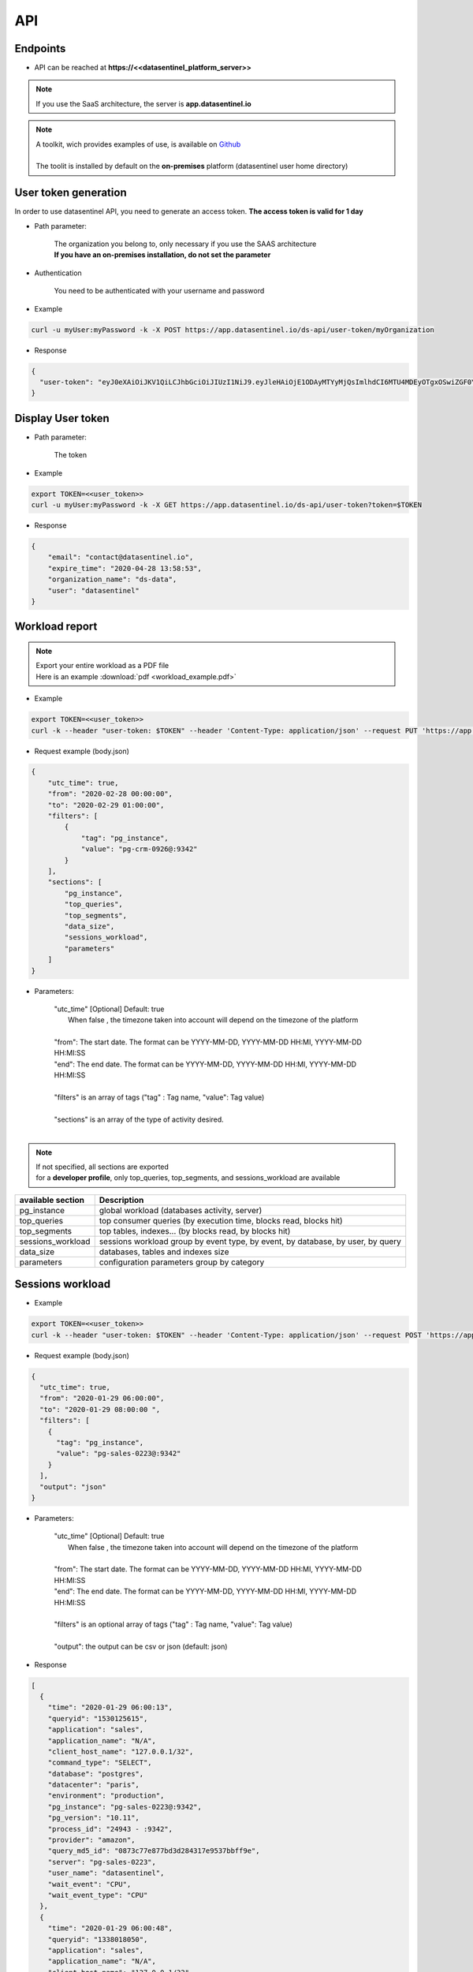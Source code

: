 .. _api:

****
API
****


**Endpoints**
*************

- API can be reached at **https://<<datasentinel_platform_server>>**

.. note::
   | If you use the SaaS architecture, the server is **app.datasentinel.io**


.. note::
   | A toolkit, wich provides examples of use, is available on `Github <https://github.com/datasentinel/datasentinel_toolkit>`_
   | 
   | The toolit is installed by default on the **on-premises** platform (datasentinel user home directory)


**User token generation**
*************************

In order to use datasentinel API, you need to generate an access token. 
**The access token is valid for 1 day**

.. raw:: html

   <h6><span style="margin-left:30px;font-weight:bold; color: #45d6b5">POST</span>&nbsp;/ds-api/user-token/{organization}</h6>

- Path parameter:

   | The organization you belong to, only necessary if you use the SAAS architecture
   | **If you have an on-premises installation, do not set the parameter**

- Authentication

   | You need to be authenticated with your username and password

- Example 

.. code:: bash
  
  curl -u myUser:myPassword -k -X POST https://app.datasentinel.io/ds-api/user-token/myOrganization


- Response

.. code:: bash

  {
    "user-token": "eyJ0eXAiOiJKV1QiLCJhbGciOiJIUzI1NiJ9.eyJleHAiOjE1ODAyMTYyMjQsImlhdCI6MTU4MDEyOTgxOSwiZGF0YWJhc2UiOiJNYWluIE9yZy4iLCJlbWFpbCI6InRlc3RAZGF0YXNlbnRpbmVsLmlvIiwidXNlciI6InRlc3QifQ.JMDvq2JPcqz9M0_it_0UtP9y79dClVwx9pDEzCl9HTk"
  }


**Display User token**
**********************

.. raw:: html

   <h6><span style="margin-left:30px;font-weight:bold; color: #3f6ed8"">GET</span>&nbsp;/ds-api/user-token?token={user-token}</h6>

- Path parameter:

   | The token


- Example 

.. code:: bash
  
  export TOKEN=<<user_token>>
  curl -u myUser:myPassword -k -X GET https://app.datasentinel.io/ds-api/user-token?token=$TOKEN


- Response

.. code:: bash

    {
        "email": "contact@datasentinel.io",
        "expire_time": "2020-04-28 13:58:53",
        "organization_name": "ds-data",
        "user": "datasentinel"
    }

**Workload report**
*********************

.. note::
   | Export your entire workload as a PDF file 
   | Here is an example :download:`pdf <workload_example.pdf>`


.. raw:: html

   <h6 ><span style="margin-left:30px;font-weight:bold;color: #ff8c69">PUT</span><span style="color:#ff8c69">&nbsp;/ds-api/activity/workload-report</span></h6>

- Example 

.. code:: bash

  export TOKEN=<<user_token>>
  curl -k --header "user-token: $TOKEN" --header 'Content-Type: application/json' --request PUT 'https://app.datasentinel.io/ds-api/activity/workload-report' -d @body.json -o myReport.pdf

- Request example (body.json)

.. code:: bash

  {
      "utc_time": true,
      "from": "2020-02-28 00:00:00",
      "to": "2020-02-29 01:00:00",
      "filters": [
          {
              "tag": "pg_instance",
              "value": "pg-crm-0926@:9342"
          }
      ],
      "sections": [
          "pg_instance",
          "top_queries",
          "top_segments",
          "data_size",
          "sessions_workload",
          "parameters"
      ]
  }

- Parameters:

    | "utc_time" [Optional] Default: true
    |  When false , the timezone taken into account will depend on the timezone of the platform  
    |
    | "from": The start date. The format can be YYYY-MM-DD, YYYY-MM-DD HH:MI, YYYY-MM-DD HH:MI:SS
    | "end":  The end date. The format can be YYYY-MM-DD, YYYY-MM-DD HH:MI, YYYY-MM-DD HH:MI:SS
    |
    | "filters" is an array of tags ("tag" : Tag name, "value": Tag value) 
    |
    | "sections" is an array of the type of activity desired.
    |

.. note:: 
   | If not specified, all sections are exported
   | for a **developer profile**, only top_queries, top_segments, and sessions_workload are available


+---------------------------------------+--------------------------------------------------------------------------------------------------+
| available section                     | Description                                                                                      |
+=======================================+==================================================================================================+
| pg_instance                           | global workload  (databases activity, server)                                                    |
+---------------------------------------+--------------------------------------------------------------------------------------------------+
| top_queries                           | top consumer queries (by execution time, blocks read, blocks hit)                                |
+---------------------------------------+--------------------------------------------------------------------------------------------------+
| top_segments                          | top tables, indexes...  (by blocks read, by blocks hit)                                          |
+---------------------------------------+--------------------------------------------------------------------------------------------------+
| sessions_workload                     | sessions workload group by event type, by event, by database, by user, by query                  |
+---------------------------------------+--------------------------------------------------------------------------------------------------+
| data_size                             | databases, tables and indexes size                                                               |
+---------------------------------------+--------------------------------------------------------------------------------------------------+
| parameters                            | configuration parameters group by category                                                       |
+---------------------------------------+--------------------------------------------------------------------------------------------------+

**Sessions workload**
*********************

.. raw:: html

   <h6 ><span style="margin-left:30px;font-weight:bold;color: #45d6b5">POST</span><span style="color:#45d6b5">&nbsp;/ds-api/activity/sessions-workload</span></h6>

- Example 

.. code:: bash

  export TOKEN=<<user_token>>
  curl -k --header "user-token: $TOKEN" --header 'Content-Type: application/json' --request POST 'https://app.datasentinel.io/ds-api/activity/sessions-workload' -d @body.json

- Request example (body.json)

.. code:: bash

    {
      "utc_time": true,
      "from": "2020-01-29 06:00:00",
      "to": "2020-01-29 08:00:00 ",
      "filters": [
        {
          "tag": "pg_instance",
          "value": "pg-sales-0223@:9342"
        }
      ],
      "output": "json"
    }

- Parameters:

    | "utc_time" [Optional] Default: true
    |  When false , the timezone taken into account will depend on the timezone of the platform  
    |
    | "from": The start date. The format can be YYYY-MM-DD, YYYY-MM-DD HH:MI, YYYY-MM-DD HH:MI:SS
    | "end":  The end date. The format can be YYYY-MM-DD, YYYY-MM-DD HH:MI, YYYY-MM-DD HH:MI:SS
    |
    | "filters" is an optional array of tags ("tag" : Tag name, "value": Tag value) 
    |
    | "output":  the output can be csv or json (default: json)

- Response

.. code:: bash

  [
    {
      "time": "2020-01-29 06:00:13",
      "queryid": "1530125615",
      "application": "sales",
      "application_name": "N/A",
      "client_host_name": "127.0.0.1/32",
      "command_type": "SELECT",
      "database": "postgres",
      "datacenter": "paris",
      "environment": "production",
      "pg_instance": "pg-sales-0223@:9342",
      "pg_version": "10.11",
      "process_id": "24943 - :9342",
      "provider": "amazon",
      "query_md5_id": "0873c77e877bd3d284317e9537bbff9e",
      "server": "pg-sales-0223",
      "user_name": "datasentinel",
      "wait_event": "CPU",
      "wait_event_type": "CPU"
    },
    {
      "time": "2020-01-29 06:00:48",
      "queryid": "1338018050",
      "application": "sales",
      "application_name": "N/A",
      "client_host_name": "127.0.0.1/32",
      "command_type": "SELECT",
      "database": "postgres",
      "datacenter": "paris",
      "environment": "production",
      "pg_instance": "pg-sales-0223@:9342",
      "pg_version": "10.11",
      "process_id": "24979 - :9342",
      "provider": "amazon",
      "query_md5_id": "de248cd86cdd098e9bc09964ff42391f",
      "server": "pg-sales-0223",
      "user_name": "datasentinel",
      "wait_event": "CPU",
      "wait_event_type": "CPU"
    },
    .../...
  ]

**Top queries**
***************

.. raw:: html

   <h6 ><span style="margin-left:30px;font-weight:bold;color: #45d6b5">POST</span><span style="color:#45d6b5">&nbsp;/ds-api/activity/top-queries</span></h6>

- Example 

.. code:: bash

  export TOKEN=<<user_token>>
  curl -k --header "user-token: $TOKEN" --header 'Content-Type: application/json' --request POST 'https://app.datasentinel.io/ds-api/acitity/top_queries' -d @body.json

- Request example (body.json)

.. code:: bash

    {
      "utc_time": true,
      "from": "2020-01-20",
      "to": "2020-01-21",
      "filters": [
        {
          "tag": "pg_instance",
          "value": "pg-sales-0223@:9342"
        }
      ],
      "by": "total_time",
      "limit": 10,
      "output": "json"
    }

- Parameters:

    | "utc_time" [Optional] Default: true
    |  When false , the timezone taken into account will depend on the timezone of the platform  
    |
    | "from": The start date. The format can be YYYY-MM-DD, YYYY-MM-DD HH:MI, YYYY-MM-DD HH:MI:SS
    | "end":  The end date. The format can be YYYY-MM-DD, YYYY-MM-DD HH:MI, YYYY-MM-DD HH:MI:SS
    |
    | "filters" is an optional array of tags ("tag" : Tag name, "value": Tag value) 
    |
    | The 2 following parameters allow to define the sorting column as well as the number of rows returned
    |
    | "by": sorting column. (default total_time)
    | Possible values:
    | - calls, local_blks_dirtied, local_blks_hit, local_blks_read, local_blks_written, rows, shared_blks_dirtied, 
    | - shared_blks_hit, shared_blks_read, shared_blks_written, 
    | - temp_blks_read, temp_blks_written, total_time, blk_read_time, blk_write_time
    | 
    | "limit": The number of rows returned (default 20)
    |
    | "output":  the output can be json or csv (default json)

- Response

.. code:: bash

  [
    {
      "pg_instance": "pg-sales-3420@:9342",
      "database": "sales",
      "user": "sales_user",
      "query_md5_id": "617ec53d06c3f7138b3790c87ccb391e",
      "query_id": "1053048887",
      "calls": 264256688,
      "local_blks_dirtied": 0,
      "local_blks_hit": 0,
      "local_blks_read": 0,
      "local_blks_written": 0,
      "rows": 93,
      "shared_blks_dirtied": 159,
      "shared_blks_hit": 528514486,
      "shared_blks_read": 31,
      "shared_blks_written": 0,
      "temp_blks_read": 0,
      "temp_blks_written": 0,
      "total_time": 2504295,
      "blk_read_time": 0,
      "blk_write_time": 0,
      "text": "DELETE FROM sbtest2 WHERE id=$1"
    },
    {
      "pg_instance": "pg-sales-3420@:9342",
      "database": "sales",
      "user": "sales_user",
      "query_md5_id": "8599d511ac1e7df8eec514b3ff1db635",
      "query_id": "3837882988",
      "calls": 264218627,
      "local_blks_dirtied": 0,
      "local_blks_hit": 0,
      "local_blks_read": 0,
      "local_blks_written": 0,
      "rows": 120,
      "shared_blks_dirtied": 259,
      "shared_blks_hit": 528437796,
      "shared_blks_read": 57,
      "shared_blks_written": 0,
      "temp_blks_read": 0,
      "temp_blks_written": 0,
      "total_time": 2535561,
      "blk_read_time": 0,
      "blk_write_time": 0,
      "text": "DELETE FROM sbtest1 WHERE id=$1"
    }, 
    .../...
  ]

**Queries summary**
*******************

.. raw:: html

   <h6 ><span style="margin-left:30px;font-weight:bold;color: #45d6b5">POST</span><span style="color:#45d6b5">&nbsp;/ds-api/activity/queries-summary</span></h6>

- Example 

.. code:: bash

  export TOKEN=<<user_token>>
  curl -k --header "user-token: $TOKEN" --header 'Content-Type: application/json' --request POST 'https://app.datasentinel.io/ds-api/activity/queries-summary' -d @body.json

- Request example (body.json)

.. code:: bash

    {
      "utc_time": true,
      "from": "2020-021-20",
      "to": "2020-02-21",
      "filters": [  {
              "tag": "pg_instance",
              "value": "pg-sales-1734@:9342"
            }
        ],      
      "output": "json"
    }

- Parameters:

    | "utc_time" [Optional] Default: true
    |  When false , the timezone taken into account will depend on the timezone of the platform  
    |
    | "from": The start date. The format can be YYYY-MM-DD, YYYY-MM-DD HH:MI, YYYY-MM-DD HH:MI:SS
    | "end":  The end date. The format can be YYYY-MM-DD, YYYY-MM-DD HH:MI, YYYY-MM-DD HH:MI:SS
    |
    | "filters" is an optional array of tags ("tag" : Tag name, "value": Tag value) 
    |
    | "output":  the output can be csv or json (default: json)

- Response

.. code:: bash

    [
      {
        "pg_instance": "pg-sales-1734@:9342",
        "database": "postgres",
        "calls": 317120,
        "local_blks_dirtied": 0,
        "local_blks_hit": 0,
        "local_blks_read": 0,
        "local_blks_written": 0,
        "rows": 393531,
        "shared_blks_dirtied": 0,
        "shared_blks_hit": 369970,
        "shared_blks_read": 0,
        "shared_blks_written": 0,
        "temp_blks_read": 0,
        "temp_blks_written": 0,
        "total_time": 56147,
        "blk_read_time": 0,
        "blk_write_time": 0,
        "perc_90": 3,
        "perc_95": 11,
        "perc_99": 12
      },
      {
        "pg_instance": "pg-sales-1734@:9342",
        "database": "sales",
        "calls": 227101072,
        "local_blks_dirtied": 0,
        "local_blks_hit": 0,
        "local_blks_read": 0,
        "local_blks_written": 0,
        "rows": 3576859082,
        "shared_blks_dirtied": 3897894,
        "shared_blks_hit": 5333055541,
        "shared_blks_read": 25057,
        "shared_blks_written": 0,
        "temp_blks_read": 0,
        "temp_blks_written": 0,
        "total_time": 33701425,
        "blk_read_time": 0,
        "blk_write_time": 0,
        "perc_90": 1,
        "perc_95": 1,
        "perc_99": 1
      }
    .../...
  ]

**Query statistics**
********************

.. raw:: html

   <h6 ><span style="margin-left:30px;font-weight:bold;color: #45d6b5">POST</span><span style="color:#45d6b5">&nbsp;/ds-api/activity/query</span></h6>

- Example 

.. code:: bash

  export TOKEN=<<user_token>>
  curl -k --header "user-token: $TOKEN" --header 'Content-Type: application/json' --request POST 'https://app.datasentinel.io/ds-api/activity/query' -d @body.json

- Request example (body.json)

.. code:: bash

    {
      "query_md5_id": "",
      "utc_time": true,
      "from": "2020-01-20",
      "to": "2020-01-21",
      "filters": [
        {
          "tag": "pg_instance",
          "value": "pg-sales-0223@:9342"
        }
      ],
      "output": "json"
    }

- Parameters:

    | "query_md5_id": The query id (md5 value) computed by Datasentinel
    |
    | "utc_time" [Optional] Default: true
    |  When false , the timezone taken into account will depend on the timezone of the platform  
    |
    | "from": The start date. The format can be YYYY-MM-DD, YYYY-MM-DD HH:MI, YYYY-MM-DD HH:MI:SS
    | "end":  The end date. The format can be YYYY-MM-DD, YYYY-MM-DD HH:MI, YYYY-MM-DD HH:MI:SS
    |
    | "filters" is an optional array of tags ("tag" : Tag name, "value": Tag value) 
    |
    | "output":  the output can be csv or json (default: json)

- Response

.. code:: bash

  [
    {
      "pg_instance": "pg-sales-2429@:9342",
      "database": "sales",
      "user": "sales_user",
      "query_md5_id": "617ec53d06c3f7138b3790c87ccb391e",
      "query_id": "1053048887",
      "calls": 264256688,
      "local_blks_dirtied": 0,
      "local_blks_hit": 0,
      "local_blks_read": 0,
      "local_blks_written": 0,
      "rows": 93,
      "shared_blks_dirtied": 159,
      "shared_blks_hit": 528514486,
      "shared_blks_read": 31,
      "shared_blks_written": 0,
      "temp_blks_read": 0,
      "temp_blks_written": 0,
      "total_time": 2504295,
      "blk_read_time": 0,
      "blk_write_time": 0,
      "text": "DELETE FROM sbtest2 WHERE id=$1"
    },
    {
      "pg_instance": "pg-sales-2429@:9342",
      "database": "sales",
      "user": "sales_user",
      "query_md5_id": "8599d511ac1e7df8eec514b3ff1db635",
      "query_id": "3837882988",
      "calls": 264218627,
      "local_blks_dirtied": 0,
      "local_blks_hit": 0,
      "local_blks_read": 0,
      "local_blks_written": 0,
      "rows": 120,
      "shared_blks_dirtied": 259,
      "shared_blks_hit": 528437796,
      "shared_blks_read": 57,
      "shared_blks_written": 0,
      "temp_blks_read": 0,
      "temp_blks_written": 0,
      "total_time": 2535561,
      "blk_read_time": 0,
      "blk_write_time": 0,
      "text": "DELETE FROM sbtest1 WHERE id=$1"
    }, 
    .../...
  ]

**PG instance informations**
****************************

.. raw:: html

   <h6 ><span style="margin-left:30px;font-weight:bold;color: #45d6b5">POST</span><span style="color:#45d6b5">&nbsp;/ds-api/activity/pg-instance-infos</span></h6>

- Example 

.. code:: bash

  export TOKEN=<<user_token>>
  curl -k --header "user-token: $TOKEN" --header 'Content-Type: application/json' --request POST 'https://app.datasentinel.io/ds-api/activity/pg-instance-infos' -d @body.json

- Request example (body.json)

.. code:: bash

    {
      "utc_time": true,
      "from": "2020-021-20",
      "to": "2020-02-21",
      "filters": [],
      "output": "json"
    }

- Parameters:

    | "utc_time" [Optional] Default: true
    |  When false , the timezone taken into account will depend on the timezone of the platform  
    |
    | "from": The start date. The format can be YYYY-MM-DD, YYYY-MM-DD HH:MI, YYYY-MM-DD HH:MI:SS
    | "end":  The end date. The format can be YYYY-MM-DD, YYYY-MM-DD HH:MI, YYYY-MM-DD HH:MI:SS
    |
    | "filters" is an optional array of tags ("tag" : Tag name, "value": Tag value) 
    |
    | "output":  the output can be csv or json (default: json)

- Response

.. code:: bash

    [
      {
        "pg_instance": "pg-crm-0926@:9342",
        "tags": "{\"application\": \"crm\", \"datacenter\": \"lyon\", \"environment\": \"production\", \"provider\": \"azure\"}",
        "version": "11.6",
        "version_full": "PostgreSQL 11.6 on x86_64-pc-linux-gnu, compiled by gcc (GCC) 4.8.5 20150623 (Red Hat 4.8.5-39), 64-bit",
        "start_time": "2020-02-17 17:28:41",
        "uptime": "3 days 07:31:07",
        "server": "pg-crm-0926"
      },
      {
        "pg_instance": "pg-crm-1523@:9342",
        "tags": "{\"application\": \"crm\", \"datacenter\": \"lyon\", \"environment\": \"production\", \"provider\": \"azure\"}",
        "version": "11.6",
        "version_full": "PostgreSQL 11.6 on x86_64-pc-linux-gnu, compiled by gcc (GCC) 4.8.5 20150623 (Red Hat 4.8.5-39), 64-bit",
        "start_time": "2020-02-17 17:27:58",
        "uptime": "3 days 07:31:07",
        "server": "pg-crm-1523"
      },
    .../...
  ]

**PG instance activity**
************************

.. raw:: html

   <h6 ><span style="margin-left:30px;font-weight:bold;color: #45d6b5">POST</span><span style="color:#45d6b5">&nbsp;/ds-api/activity/pg-instance</span></h6>

- Example 

.. code:: bash

  export TOKEN=<<user_token>>
  curl -k --header "user-token: $TOKEN" --header 'Content-Type: application/json' --request POST 'https://app.datasentinel.io/ds-api/activity/pg-instance' -d @body.json

- Request example (body.json)

.. code:: bash

    {
      "utc_time": true,
      "from": "2020-01-29 06:00:00",
      "to": "2020-01-29 08:00:00 ",
      "filters": [
        {
          "tag": "pg_instance",
          "value": "pg-sales-0223@:9342"
        }
      ],
      "compute": "details",
      "output": "json"
    }

- Parameters:

    | "utc_time" [Optional] Default: true
    |  When false , the timezone taken into account will depend on the timezone of the platform  
    |
    | "from": The start date. The format can be YYYY-MM-DD, YYYY-MM-DD HH:MI, YYYY-MM-DD HH:MI:SS
    | "end":  The end date. The format can be YYYY-MM-DD, YYYY-MM-DD HH:MI, YYYY-MM-DD HH:MI:SS
    |
    | "filters" is an optional array of tags ("tag" : Tag name, "value": Tag value) 
    |
    | "compute" : optional field (default: details)
    |             2 possible values :
    |                 . summary : Overall activity per PostgreSQL instance
    |                 . details : Detailed activity per minute, per PostgreSQL instance
    |
    | "output":  the output can be csv or json (default: json)

- Response

.. code:: bash

  [
    {
      "time": "2020-01-29 06:00:00",
      "pg_instance": "pg-sales-0223@:9342",
      "database": "all",
      "blk_read_time": 0,
      "blk_write_time": 0,
      "blks_hit": 24695,
      "blks_read": 0,
      "num_backends": 55,
      "temp_bytes": 0,
      "temp_files": 0,
      "tup_deleted": 0,
      "tup_fetched": 11455,
      "tup_inserted": 0,
      "tup_returned": 27885,
      "tup_updated": 0,
      "xact_commit": 1679,
      "xact_rollback": 35
    },
    {
      "time": "2020-01-29 06:01:00",
      "pg_instance": "pg-sales-0223@:9342",
      "database": "all",
      "blk_read_time": 0,
      "blk_write_time": 0,
      "blks_hit": 24764,
      "blks_read": 0,
      "num_backends": 55,
      "temp_bytes": 0,
      "temp_files": 0,
      "tup_deleted": 0,
      "tup_fetched": 11466,
      "tup_inserted": 0,
      "tup_returned": 29059,
      "tup_updated": 0,
      "xact_commit": 1681,
      "xact_rollback": 35
    },
    .../...
  ]

**PG background activity**
**************************

.. raw:: html

   <h6 ><span style="margin-left:30px;font-weight:bold;color: #45d6b5">POST</span><span style="color:#45d6b5">&nbsp;/ds-api/activity/pg-background</span></h6>

- Example 

.. code:: bash

  export TOKEN=<<user_token>>
  curl -k --header "user-token: $TOKEN" --header 'Content-Type: application/json' --request POST 'https://app.datasentinel.io/ds-api/activity/pg-background' -d @body.json

- Request example (body.json)

.. code:: bash

    {
      "utc_time": true,
      "from": "2020-01-29 06:00:00",
      "to": "2020-01-29 08:00:00 ",
      "filters": [
        {
          "tag": "pg_instance",
          "value": "pg-sales-0223@:9342"
        }
      ],
      "compute": "summary",
      "output": "json"
    }

- Parameters:

    | "utc_time" [Optional] Default: true
    |  When false , the timezone taken into account will depend on the timezone of the platform  
    |
    | "from": The start date. The format can be YYYY-MM-DD, YYYY-MM-DD HH:MI, YYYY-MM-DD HH:MI:SS
    | "end":  The end date. The format can be YYYY-MM-DD, YYYY-MM-DD HH:MI, YYYY-MM-DD HH:MI:SS
    |
    | "filters" is an optional array of tags ("tag" : Tag name, "value": Tag value) 
    |
    | "compute" : optional field (default: details)
    |             2 possible values :
    |                 . summary : Overall activity per PostgreSQL instance
    |                 . details : Detailed activity per minute, per PostgreSQL instance
    |
    | "output":  the output can be csv or json (default: json)

- Response

.. code:: bash

    [
      {
        "time": "2020-01-29 06:00:00",
        "pg_instance": "pg-sales-0223@:9342",
        "buffers_alloc": 0,
        "buffers_backend": 0,
        "buffers_backend_fsync": 0,
        "buffers_checkpoint": 0,
        "buffers_clean": 0,
        "checkpoint_sync_time": 0,
        "checkpoint_write_time": 0,
        "checkpoints_req": 0,
        "checkpoints_timed": 1
      },
      {
        "time": "2020-01-29 06:01:00",
        "pg_instance": "pg-sales-0223@:9342",
        "buffers_alloc": 0,
        "buffers_backend": 0,
        "buffers_backend_fsync": 0,
        "buffers_checkpoint": 0,
        "buffers_clean": 0,
        "checkpoint_sync_time": 0,
        "checkpoint_write_time": 0,
        "checkpoints_req": 0,
        "checkpoints_timed": 4
      },
    .../...
  ]

**Server activity**
*******************

.. raw:: html

   <h6 ><span style="margin-left:30px;font-weight:bold;color: #45d6b5">POST</span><span style="color:#45d6b5">&nbsp;/ds-api/activity/server</span></h6>

- Example 

.. code:: bash

  export TOKEN=<<user_token>>
  curl -k --header "user-token: $TOKEN" --header 'Content-Type: application/json' --request POST 'https://app.datasentinel.io/ds-api/activity/server' -d @body.json

- Request example (body.json)

.. code:: bash

    {
      "utc_time": true,
      "from": "2020-01-29 06:00:00",
      "to": "2020-01-29 08:00:00 ",
      "filters": [
        {
          "tag": "pg_instance",
          "value": "pg-sales-0223@:9342"
        }
      ],
      "compute": "summary",
      "output": "json"
    }

- Parameters:

    | "utc_time" [Optional] Default: true
    |  When false , the timezone taken into account will depend on the timezone of the platform  
    |
    | "from": The start date. The format can be YYYY-MM-DD, YYYY-MM-DD HH:MI, YYYY-MM-DD HH:MI:SS
    | "end":  The end date. The format can be YYYY-MM-DD, YYYY-MM-DD HH:MI, YYYY-MM-DD HH:MI:SS
    |
    | "filters" is an optional array of tags ("tag" : Tag name, "value": Tag value) 
    |
    | "compute" : optional field (default: details)
    |             2 possible values :
    |                 . summary : Overall activity per PostgreSQL instance
    |                 . details : Detailed activity per minute, per PostgreSQL instance
    |
    | "output":  the output can be csv or json (default: json)

- Response

.. code:: bash

    [
      {
        "time": "2020-01-29 06:00:36",
        "server": "pg-sales-0223",
        "cpu_model": "AMD EPYC 7281 16-Core Processor",
        "cores": 2,
        "cpus": 2,
        "os_idle": 0.03,
        "os_iowait": 0,
        "os_nice": 0,
        "os_system": 14,
        "os_user": 85.5,
        "load_avg_1m": 2.48,
        "mem_active": 1043222528,
        "mem_available": 1237970944,
        "mem_buffers": 136032256,
        "mem_cached": 1352306688,
        "mem_free": 107945984,
        "mem_inactive": 642015232,
        "mem_perc": 35.7,
        "mem_shared": 134320128,
        "mem_total": 1923837952,
        "mem_used": 327553024,
        "bytes_recv": 1059046,
        "bytes_sent": 1106510,
        "packets_recv": 3207,
        "packets_sent": 3225,
        "read_bytes": 0,
        "read_count": 0,
        "read_time": 0,
        "write_bytes": 856064,
        "write_count": 90,
        "write_time": 303,
        "swap_free": 0,
        "swap_in": 0,
        "swap_out": 0,
        "swap_perc": 0,
        "swap_total": 0,
        "swap_used": 0
      },
      {
        "time": "2020-01-29 06:01:36",
        "server": "pg-sales-0223",
        "cpu_model": "AMD EPYC 7281 16-Core Processor",
        "cores": 2,
        "cpus": 2,
        "os_idle": 17.98,
        "os_iowait": 0.01,
        "os_nice": 0,
        "os_system": 11,
        "os_user": 70.81,
        "load_avg_1m": 2.11,
        "mem_active": 1043349504,
        "mem_available": 1237643264,
        "mem_buffers": 136040448,
        "mem_cached": 1352425472,
        "mem_free": 107491328,
        "mem_inactive": 642011136,
        "mem_perc": 35.7,
        "mem_shared": 134320128,
        "mem_total": 1923837952,
        "mem_used": 327880704,
        "bytes_recv": 1067069,
        "bytes_sent": 1110658,
        "packets_recv": 3216,
        "packets_sent": 3242,
        "read_bytes": 0,
        "read_count": 0,
        "read_time": 0,
        "write_bytes": 765952,
        "write_count": 73,
        "write_time": 145,
        "swap_free": 0,
        "swap_in": 0,
        "swap_out": 0,
        "swap_perc": 0,
        "swap_total": 0,
        "swap_used": 0
      },
    .../...
  ]

**Data size**
*************

.. raw:: html

   <h6 ><span style="margin-left:30px;font-weight:bold;color: #45d6b5">POST</span><span style="color:#45d6b5">&nbsp;/ds-api/activity/data-size</span></h6>

- Example 

.. code:: bash

  export TOKEN=<<user_token>>
  curl -k --header "user-token: $TOKEN" --header 'Content-Type: application/json' --request POST 'https://app.datasentinel.io/ds-api/activity/data-size' -d @body.json

- Request example (body.json)

.. code:: bash

    {
      "utc_time": true,
      "from": "2020-01-29 06:00:00",
      "to": "2020-01-29 08:00:00 ",
      "filters": [
        {
          "tag": "pg_instance",
          "value": "pg-sales-0223@:9342"
        }
      ],
      "compute": "summary,
      "output": "json"
    }

- Parameters:

    | "utc_time" [Optional] Default: true
    |  When false , the timezone taken into account will depend on the timezone of the platform  
    |
    | "from": The start date. The format can be YYYY-MM-DD, YYYY-MM-DD HH:MI, YYYY-MM-DD HH:MI:SS
    | "end":  The end date. The format can be YYYY-MM-DD, YYYY-MM-DD HH:MI, YYYY-MM-DD HH:MI:SS
    |
    | "filters" is an optional array of tags ("tag" : Tag name, "value": Tag value) 
    |
    | "compute" : optional field (default: details)
    |             2 possible values :
    |                 . summary : Overall activity per PostgreSQL instance
    |                 . details : Detailed activity per hour, per PostgreSQL instance
    | "output":  the output can be csv or json (default: json)

- Response

.. code:: bash

  [
    {
      "time": "2020-01-29 06:04:49",
      "application": "sales",
      "database": "pgbench",
      "datacenter": "paris",
      "environment": "production",
      "pg_instance": "pg-sales-0223@:9342",
      "pg_version": "10.11",
      "provider": "amazon",
      "server": "pg-sales-0223",
      "data_size": 337042567
    },
    {
      "time": "2020-01-29 06:04:49",
      "application": "sales",
      "database": "postgres",
      "datacenter": "paris",
      "environment": "production",
      "pg_instance": "pg-sales-0223@:9342",
      "pg_version": "10.11",
      "provider": "amazon",
      "server": "pg-sales-0223",
      "data_size": 7773319
    },
    {
      "time": "2020-01-29 06:04:49",
      "application": "sales",
      "database": "sales",
      "datacenter": "paris",
      "environment": "production",
      "pg_instance": "pg-sales-0223@:9342",
      "pg_version": "10.11",
      "provider": "amazon",
      "server": "pg-sales-0223",
      "data_size": 296483975
    },
    .../...
  ]

**Tables activity**
*******************

.. raw:: html

   <h6 ><span style="margin-left:30px;font-weight:bold;color: #45d6b5">POST</span><span style="color:#45d6b5">&nbsp;/ds-api/activity/tables</span></h6>

- Example 

.. code:: bash

  export TOKEN=<<user_token>>
  curl -k --header "user-token: $TOKEN" --header 'Content-Type: application/json' --request POST 'https://app.datasentinel.io/ds-api/activity/tables' -d @body.json

- Request example (body.json)

.. code:: bash

  {
    "utc_time": true,
    "from": "2020-01-29 06:00:00",
    "to": "2020-01-29 07:00:00",
    "filters": [ 
      { "tag": "pg_instance", "value": "pg-crm-2429@:9342" }
      ],
    "limit": 40,
    "by": "idx_blks_hit",
    "output": "json"
  }

- Parameters:

    | "utc_time" [Optional] Default: true
    |  When false , the timezone taken into account will depend on the timezone of the platform  
    |
    | "from": The start date. The format can be YYYY-MM-DD, YYYY-MM-DD HH:MI, YYYY-MM-DD HH:MI:SS
    | "end":  The end date. The format can be YYYY-MM-DD, YYYY-MM-DD HH:MI, YYYY-MM-DD HH:MI:SS
    |
    | "filters" is an optional array of tags ("tag" : Tag name, "value": Tag value) 
    |
    | The 2 following parameters allow to define the sorting column as well as the number of rows returned
    |
    | "by": sorting column. (default heap_blks_hit)
    | Can be one of thoses values:
    | - heap_blks_hit, heap_blks_read, idx_blks_hit, idx_blks_read, idx_scan, 
    | - n_tup_del, n_tup_hot_upd, n_tup_ins, idx_tup_fetch, 
    | - n_tup_upd, relid, relkind, relpages, reltuples, seq_scan, seq_tup_read, 
    | - size, tidx_blks_hit, tidx_blks_read, toast_blks_hit, toast_blks_read,
    | - vacuum_count, autovacuum_count, analyze_count, autoanalyze_count
    | 
    | "limit": The number of rows returned (default 20)
    |
    | "output":  the output can be json or csv (default json)

- Response

.. code:: bash

  [
    {
      "pg_instance": "pg-crm-2429@:9342",
      "database": "crm",
      "schema_name": "public",
      "rel_name": "sbtest2",
      "heap_blks_hit": 102,
      "heap_blks_read": 3,
      "idx_blks_hit": 550977207,
      "idx_blks_read": 0,
      "idx_scan": 275488514,
      "idx_tup_fetch": 37,
      "n_tup_del": 37,
      "n_tup_hot_upd": 0,
      "n_tup_ins": 0,
      "n_tup_upd": 0,
      "relid": 16423,
      "relkind": "r",
      "relpages": 2703,
      "reltuples": 29703,
      "seq_scan": 0,
      "seq_tup_read": 0,
      "size": 22142976,
      "tidx_blks_hit": 0,
      "tidx_blks_read": 0,
      "toast_blks_hit": 0,
      "toast_blks_read": 0,
      "vacuum_count": 0,
      "autovacuum_count": 0,
      "analyze_count": 0,
      "autoanalyze_count": 0,
      "last_autoanalyze": "2020-01-07 03:12:09",
      "last_autovacuum": "2020-02-01 18:58:10"
    },
    {
      "pg_instance": "pg-crm-2429@:9342",
      "database": "crm",
      "schema_name": "public",
      "rel_name": "sbtest1",
      "heap_blks_hit": 108,
      "heap_blks_read": 6,
      "idx_blks_hit": 550930476,
      "idx_blks_read": 0,
      "idx_scan": 275465166,
      "idx_tup_fetch": 46,
      "n_tup_del": 46,
      "n_tup_hot_upd": 0,
      "n_tup_ins": 0,
      "n_tup_upd": 0,
      "relid": 16411,
      "relkind": "r",
      "relpages": 2703,
      "reltuples": 30260,
      "seq_scan": 0,
      "seq_tup_read": 0,
      "size": 22142976,
      "tidx_blks_hit": 0,
      "tidx_blks_read": 0,
      "toast_blks_hit": 0,
      "toast_blks_read": 0,
      "vacuum_count": 0,
      "autovacuum_count": 0,
      "analyze_count": 0,
      "autoanalyze_count": 0,
      "last_autoanalyze": "2020-01-03 05:50:51",
      "last_autovacuum": "2020-01-27 17:17:09"
    },
    .../...
  ]

**Indexes activity**
********************

.. raw:: html

   <h6 ><span style="margin-left:30px;font-weight:bold;color: #45d6b5">POST</span><span style="color:#45d6b5">&nbsp;/ds-api/activity/indexes</span></h6>

- Example 

.. code:: bash

  export TOKEN=<<user_token>>
  curl -k --header "user-token: $TOKEN" --header 'Content-Type: application/json' --request POST 'https://app.datasentinel.io/ds-api/activity/indexes' -d @body.json

- Request example (body.json)

.. code:: bash

  {
    "utc_time": true,
    "from": "2020-01-29 06:00:00",
    "to": "2020-01-29 07:00:00",
    "filters": [ 
      { "tag": "pg_instance", "value": "pg-crm-2429@:9342" }
      ],
    "limit": 40,
    "by": "idx_blks_hit",
    "output": "json"
  }

- Parameters:

    | "utc_time" [Optional] Default: true
    |  When false , the timezone taken into account will depend on the timezone of the platform  
    |
    | "from": The start date. The format can be YYYY-MM-DD, YYYY-MM-DD HH:MI, YYYY-MM-DD HH:MI:SS
    | "end":  The end date. The format can be YYYY-MM-DD, YYYY-MM-DD HH:MI, YYYY-MM-DD HH:MI:SS
    |
    | "filters" is an optional array of tags ("tag" : Tag name, "value": Tag value) 
    |
    | The 2 following parameters allow to define the sorting column as well as the number of rows returned
    |
    | "by": sorting column. (default heap_blks_hit)
    | Can be one of thoses values:
    | - idx_blks_hit, idx_blks_read, idx_scan, 
    | - idx_tup_fetch, idx_tup_read 
    | - relpages, size
    | 
    | "limit": The number of rows returned (default 20)
    |
    | "output":  the output can be json or csv (default json)

- Response

.. code:: bash

  [
    {
      "pg_instance": "pg-crm-2429@:9342",
      "database": "crm",
      "schema_name": "public",
      "rel_name": "sbtest2",
      "index_rel_name": "sbtest2_pkey",
      "idx_blks_hit": 550977159,
      "idx_blks_read": 0,
      "idx_scan": 275488514,
      "idx_tup_fetch": 37,
      "idx_tup_read": 38,
      "relpages": 278,
      "size": 2277376
    },
    {
      "pg_instance": "pg-crm-2429@:9342",
      "database": "crm",
      "schema_name": "public",
      "rel_name": "sbtest1",
      "index_rel_name": "sbtest1_pkey",
      "idx_blks_hit": 550930428,
      "idx_blks_read": 0,
      "idx_scan": 275465166,
      "idx_tup_fetch": 46,
      "idx_tup_read": 52,
      "relpages": 278,
      "size": 2277376
    },
    .../...
    ]
